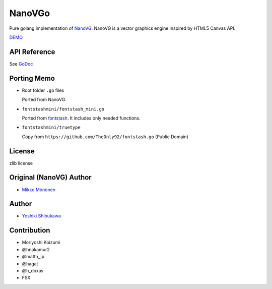 NanoVGo
=============

Pure golang implementation of `NanoVG <https://github.com/memononen/nanovg>`_. NanoVG is a vector graphics engine inspired by HTML5 Canvas API.

`DEMO <https://gyrolab.github.io/nanovgo/>`_

API Reference
---------------

See `GoDoc <https://godoc.org/github.com/gyrolab/nanovgo>`_

Porting Memo
--------------

* Root folder ``.go`` files

  Ported from NanoVG.

* ``fontstashmini/fontstash_mini.go``

  Ported from `fontstash <https://github.com/memononen/fontstash>`_. It includes only needed functions.

* ``fontstashmini/truetype``

  Copy from ``https://github.com/TheOnly92/fontstash.go`` (Public Domain)

License
----------

zlib license

Original (NanoVG) Author
---------------------------

* `Mikko Mononen <https://github.com/memononen>`_

Author
---------------

* `Yoshiki Shibukawa <https://github.com/gyrolab>`_

Contribution
----------------

* Moriyoshi Koizumi
* @hnakamur2
* @mattn_jp
* @hagat
* @h_doxas
* FSX
